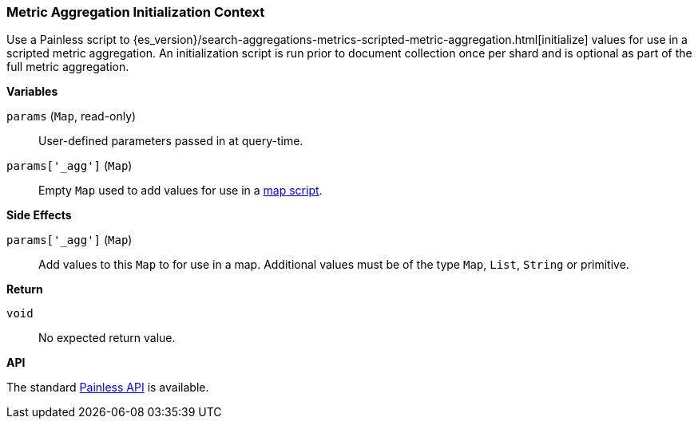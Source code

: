 [[painless-metric-agg-init-context]]
=== Metric Aggregation Initialization Context

Use a Painless script to
{es_version}/search-aggregations-metrics-scripted-metric-aggregation.html[initialize]
values for use in a scripted metric aggregation. An initialization script is
run prior to document collection once per shard and is optional as part of the
full metric aggregation.

*Variables*

`params` (`Map`, read-only)::
        User-defined parameters passed in at query-time.

`params['_agg']` (`Map`)::
        Empty `Map` used to add values for use in a
        <<painless-metric-agg-map-context, map script>>.

*Side Effects*

`params['_agg']` (`Map`)::
        Add values to this `Map` to for use in a map.  Additional values must
        be of the type `Map`, `List`, `String` or primitive.

*Return*

`void`::
        No expected return value.

*API*

The standard <<painless-api-reference, Painless API>> is available.
